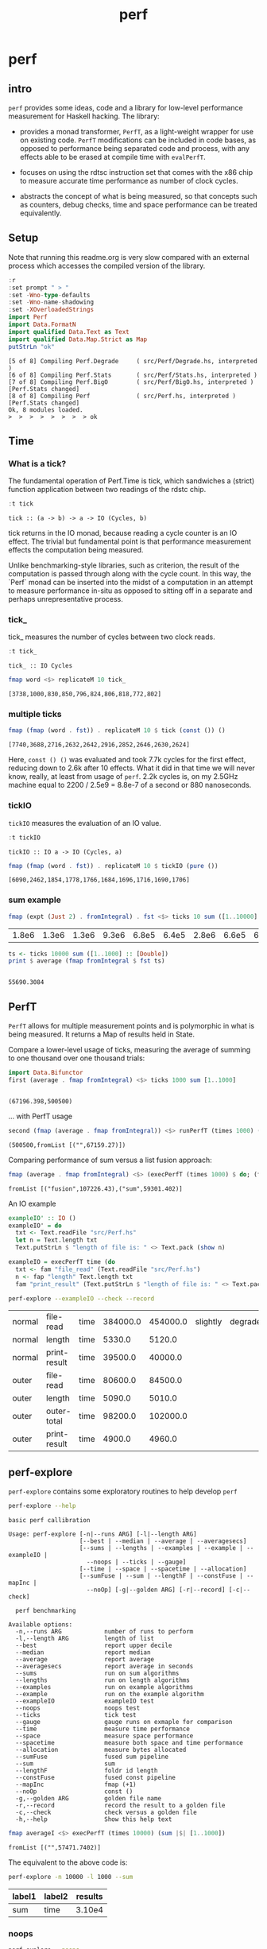 #+TITLE: perf
#+PROPERTY: header-args :exports both
#+PROPERTY: header-args :eval no-export

* perf
:PROPERTIES:
:EXPORT_FILE_NAME: perf
:export_date: 2022-4-12
:END:

** intro

~perf~ provides some ideas, code and a library for low-level performance measurement for Haskell hacking. The library:

- provides a monad transformer, ~PerfT~, as a light-weight wrapper for use on existing code. ~PerfT~ modifications can be included in code bases, as opposed to performance being separated code and  process, with any effects able to be erased at compile time with ~evalPerfT~.

- focuses on using the rdtsc instruction set that comes with the x86 chip to measure accurate time performance as number of clock cycles.

- abstracts the concept of what is being measured, so that concepts such as counters, debug checks, time and space performance can be treated equivalently.

** Setup

Note that running this readme.org is very slow compared with an external process which accesses the compiled version of the library.

#+begin_src haskell :results output :exports both
:r
:set prompt " > "
:set -Wno-type-defaults
:set -Wno-name-shadowing
:set -XOverloadedStrings
import Perf
import Data.FormatN
import qualified Data.Text as Text
import qualified Data.Map.Strict as Map
putStrLn "ok"
#+end_src

#+RESULTS:
: [5 of 8] Compiling Perf.Degrade     ( src/Perf/Degrade.hs, interpreted )
: [6 of 8] Compiling Perf.Stats       ( src/Perf/Stats.hs, interpreted )
: [7 of 8] Compiling Perf.BigO        ( src/Perf/BigO.hs, interpreted ) [Perf.Stats changed]
: [8 of 8] Compiling Perf             ( src/Perf.hs, interpreted ) [Perf.Stats changed]
: Ok, 8 modules loaded.
: >  >  >  >  >  >  >  > ok

** Time
*** What is a tick?

The fundamental operation of Perf.Time is tick, which sandwiches a (strict) function application between two readings of the rdstc chip.

#+begin_src haskell :results output :exports both
:t tick
#+end_src

#+RESULTS:
: tick :: (a -> b) -> a -> IO (Cycles, b)

tick returns in the IO monad, because reading a cycle counter is an IO effect. The trivial but fundamental point is that performance measurement effects the computation being measured.

Unlike benchmarking-style libraries, such as criterion, the result of the computation is passed through along with the cycle count. In this way, the `Perf` monad can be inserted into the midst of a computation in an attempt to measure performance in-situ as opposed to sitting off in a separate and perhaps unrepresentative process.

*** tick_

tick_ measures the number of cycles between two clock reads.

#+begin_src haskell :results output :exports both
:t tick_
#+end_src

#+RESULTS:
: tick_ :: IO Cycles

#+begin_src haskell :results output :exports both
fmap word <$> replicateM 10 tick_
#+end_src

#+RESULTS:
: [3738,1000,830,850,796,824,806,818,772,802]

*** multiple ticks

#+begin_src haskell :results output :exports both
fmap (fmap (word . fst)) . replicateM 10 $ tick (const ()) ()
#+end_src

#+RESULTS:
: [7740,3688,2716,2632,2642,2916,2852,2646,2630,2624]

Here, ~const () ()~ was evaluated and took 7.7k cycles for the first effect, reducing down to 2.6k after 10 effects. What it did in that time we will never know, really, at least from usage of ~perf~. 2.2k cycles is, on my 2.5GHz machine equal to 2200 / 2.5e9 = 8.8e-7 of a second or 880 nanoseconds.

*** tickIO

~tickIO~ measures the evaluation of an IO value.

#+begin_src haskell :results output :exports both
:t tickIO
#+end_src

#+RESULTS:
: tickIO :: IO a -> IO (Cycles, a)

#+begin_src haskell :results output :exports both
fmap (fmap (word . fst)) . replicateM 10 $ tickIO (pure ())
#+end_src

#+RESULTS:
: [6090,2462,1854,1778,1766,1684,1696,1716,1690,1706]

*** sum example

#+begin_src haskell :exports both
fmap (expt (Just 2) . fromIntegral) . fst <$> ticks 10 sum ([1..10000] :: [Double])
#+end_src

#+RESULTS:
| 1.8e6 | 1.3e6 | 1.3e6 | 9.3e6 | 6.8e5 | 6.4e5 | 2.8e6 | 6.6e5 | 6.3e5 | 1.6e6 |


#+begin_src haskell :results output :exports both
ts <- ticks 10000 sum ([1..1000] :: [Double])
print $ average (fmap fromIntegral $ fst ts)
#+end_src

#+RESULTS:
:
: 55690.3084

** PerfT

~PerfT~ allows for multiple measurement points and is polymorphic in what is being measured. It returns a Map of results held in State.

Compare a lower-level usage of ticks, measuring the average of summing to one thousand over one thousand trials:

#+begin_src haskell :results output :exports both
import Data.Bifunctor
first (average . fmap fromIntegral) <$> ticks 1000 sum [1..1000]
#+end_src

#+RESULTS:
:
: (67196.398,500500)

... with PerfT usage

#+begin_src haskell :results output :exports both
second (fmap (average . fmap fromIntegral)) <$> runPerfT (times 1000) (sum |$| [1..1000])
#+end_src

#+RESULTS:
: (500500,fromList [("",67159.27)])

Comparing performance of sum versus a list fusion approach:

#+begin_src haskell :results output :exports both
fmap (average . fmap fromIntegral) <$> (execPerfT (times 1000) $ do; (fap "sum" sum [1..1000]); (fap "fusion" (\x -> sum [1..x]) 1000))
#+end_src

#+RESULTS:
: fromList [("fusion",107226.43),("sum",59301.402)]

An IO example

#+begin_src haskell
exampleIO' :: IO ()
exampleIO' = do
  txt <- Text.readFile "src/Perf.hs"
  let n = Text.length txt
  Text.putStrLn $ "length of file is: " <> Text.pack (show n)
#+end_src

#+begin_src haskell :results output :exports both
exampleIO = execPerfT time (do
  txt <- fam "file_read" (Text.readFile "src/Perf.hs")
  n <- fap "length" Text.length txt
  fam "print_result" (Text.putStrLn $ "length of file is: " <> Text.pack (show n)))
#+end_src

#+begin_src sh :exports both
perf-explore --exampleIO --check --record
#+end_src

#+RESULTS:
| normal | file-read    | time | 384000.0 | 454000.0 | slightly | degraded |
| normal | length       | time |   5330.0 |   5120.0 |          |          |
| normal | print-result | time |  39500.0 |  40000.0 |          |          |
| outer  | file-read    | time |  80600.0 |  84500.0 |          |          |
| outer  | length       | time |   5090.0 |   5010.0 |          |          |
| outer  | outer-total  | time |  98200.0 | 102000.0 |          |          |
| outer  | print-result | time |   4900.0 |   4960.0 |          |          |

** perf-explore

~perf-explore~ contains some exploratory routines to help develop =perf=

#+begin_src sh :results output :exports both
perf-explore --help
#+end_src

#+RESULTS:
#+begin_example
basic perf callibration

Usage: perf-explore [-n|--runs ARG] [-l|--length ARG]
                    [--best | --median | --average | --averagesecs]
                    [--sums | --lengths | --examples | --example | --exampleIO |
                      --noops | --ticks | --gauge]
                    [--time | --space | --spacetime | --allocation]
                    [--sumFuse | --sum | --lengthF | --constFuse | --mapInc |
                      --noOp] [-g|--golden ARG] [-r|--record] [-c|--check]

  perf benchmarking

Available options:
  -n,--runs ARG            number of runs to perform
  -l,--length ARG          length of list
  --best                   report upper decile
  --median                 report median
  --average                report average
  --averagesecs            report average in seconds
  --sums                   run on sum algorithms
  --lengths                run on length algorithms
  --examples               run on example algorithms
  --example                run on the example algorithm
  --exampleIO              exampleIO test
  --noops                  noops test
  --ticks                  tick test
  --gauge                  gauge runs on exmaple for comparison
  --time                   measure time performance
  --space                  measure space performance
  --spacetime              measure both space and time performance
  --allocation             measure bytes allocated
  --sumFuse                fused sum pipeline
  --sum                    sum
  --lengthF                foldr id length
  --constFuse              fused const pipeline
  --mapInc                 fmap (+1)
  --noOp                   const ()
  -g,--golden ARG          golden file name
  -r,--record              record the result to a golden file
  -c,--check               check versus a golden file
  -h,--help                Show this help text
#+end_example

#+begin_src haskell :results output :exports both
fmap averageI <$> execPerfT (times 10000) (sum |$| [1..1000])
#+end_src

#+RESULTS:
: fromList [("",57471.7402)]

The equivalent to the above code is:

#+begin_src sh :results drawer :exports both
perf-explore -n 10000 -l 1000 --sum
#+end_src

#+RESULTS:
:results:
| label1 | label2 | results |
|--------+--------+---------|
| sum    | time   |  3.10e4 |
:end:

*** noops

#+begin_src sh :results drawer :exports both
perf-explore --noops
#+end_src

#+RESULTS:
:results:
| label1 | label2  | label3 | results |
|--------+---------+--------+---------|
| const  | 1st     | time   |  4.94e3 |
| const  | 2nd     | time   |  3.20e1 |
| const  | 3rd     | time   |  1.60e1 |
| const  | 4th     | time   |  1.80e1 |
| const  | average | time   |  2.39e1 |
| const  | best    | time   |  1.57e1 |
| const  | median  | time   |  1.78e1 |
| pure   | 1st     | time   |  4.25e3 |
| pure   | 2nd     | time   |  3.80e1 |
| pure   | 3rd     | time   |  3.80e1 |
| pure   | 4th     | time   |  2.20e1 |
| pure   | average | time   |  2.53e1 |
| pure   | best    | time   |  1.77e1 |
| pure   | median  | time   |  2.00e1 |
:end:

#+begin_src haskell :results output :exports both
:r
:set -XOverloadedLabels
import qualified Data.Text as Text
import qualified Data.Map.Strict as Map
import Chart
import Prelude
import Optics.Core
m <- read <$> readFile "other/noop.map" :: IO (Map.Map Text.Text [Cycles])
let (Just d) = Map.lookup "fap times" m
filter (> 100) d
#+end_src

#+RESULTS:
: Ok, 8 modules loaded.
: >  >  >  >  >  >  >
: <interactive>:202:5: warning: [-Wincomplete-uni-patterns]
:     Pattern match(es) are non-exhaustive
:     In a pattern binding: Patterns not matched: Nothing
: [Cycles {word = 484},Cycles {word = 128},Cycles {word = 136},Cycles {word = 128},Cycles {word = 314}]

#+begin_src haskell :file other/noop.svg :results output graphics file :exports both
writeChartSvg "other/noop.svg" $ mempty & #hudOptions .~ colourHudOptions (rgb light) defaultHudOptions & #charts .~ unnamed [(RectChart (defaultRectStyle & #borderSize .~ 0 & #color .~ Colour 1 1 1 1) (zipWith (\y x -> Rect x (x+1) 0 y) (fromIntegral <$> filter (<= 100) d) [0..]))]
#+end_src

#+RESULTS:
[[file:other/noop.svg]]

*** measurement context

Exploration of how the code surrounding measurement effects performance.

#+begin_src sh :results drawer
perf-explore -n 1000 -l 1000 --ticks
#+end_src

#+RESULTS:
:results:
|               | stepTime |   tick | tickForce | tickForceArgs | tickLazy | tickWHNF |  times |
| sumAux        |   2.33e4 | 1.78e4 |    3.00e4 |        2.33e4 |   1.68e1 |   1.64e4 | 2.32e4 |
| sumCata       |   1.57e4 | 1.63e4 |    1.59e4 |        1.53e4 |   1.64e1 |   1.55e4 | 1.54e4 |
| sumCo         |   1.77e4 | 2.46e4 |    1.80e4 |        1.76e4 |   1.73e1 |   1.89e4 | 1.77e4 |
| sumCoCase     |   1.69e4 | 1.79e4 |    1.69e4 |        1.62e4 |   1.68e1 |   1.63e4 | 1.65e4 |
| sumCoGo       |   1.90e4 | 1.92e4 |    1.91e4 |        1.87e4 |   1.69e1 |   1.87e4 | 1.87e4 |
| sumF          |   1.22e4 | 1.05e4 |    1.22e4 |        1.22e4 |   1.74e1 |   1.04e4 | 1.23e4 |
| sumFlip       |   1.23e4 | 1.06e4 |    1.22e4 |        1.24e4 |   1.69e1 |   1.52e4 | 1.21e4 |
| sumFlipLazy   |   1.29e4 | 1.20e4 |    1.07e4 |        1.06e4 |   1.77e1 |   1.11e4 | 1.46e4 |
| sumFoldr      |   1.91e4 | 1.93e4 |    1.92e4 |        1.87e4 |   1.72e1 |   1.87e4 | 1.87e4 |
| sumFuse       |   1.35e3 | 1.35e3 |    1.35e3 |        1.35e3 |   1.92e1 |   3.15e3 | 1.35e3 |
| sumFuseFoldl' |   1.35e3 | 1.35e3 |    1.35e3 |        1.35e3 |   1.92e1 |   1.37e3 | 1.35e3 |
| sumFuseFoldr  |   8.64e3 | 9.59e3 |    9.04e3 |        8.84e3 |   1.92e1 |   8.68e3 | 8.73e3 |
| sumFusePoly   |   2.04e3 | 1.97e3 |    1.97e3 |        1.98e3 |   1.92e1 |   1.97e3 | 1.97e3 |
| sumLambda     |   1.11e4 | 1.12e4 |    1.13e4 |        1.13e4 |   1.77e1 |   1.12e4 | 1.14e4 |
| sumMono       |   1.12e4 | 1.12e4 |    1.11e4 |        1.10e4 |   1.70e1 |   1.17e4 | 1.12e4 |
| sumPoly       |   1.10e4 | 1.13e4 |    1.12e4 |        1.11e4 |   1.84e1 |   1.10e4 | 1.85e4 |
| sumSum        |   1.26e4 | 1.12e4 |    1.28e4 |        1.24e4 |   1.75e1 |   1.13e4 | 1.25e4 |
| sumTail       |   1.07e4 | 1.15e4 |    1.12e4 |        1.08e4 |   1.74e1 |   1.12e4 | 1.08e4 |
| sumTailLazy   |   1.16e4 | 1.11e4 |    1.17e4 |        1.19e4 |   1.72e1 |   1.10e4 | 1.18e4 |
:end:


#+begin_src sh :results drawer
perf-explore -n 100000 -l 1000 --ticks
#+end_src

#+RESULTS:
:results:
|               | stepTime |   tick | tickForce | tickForceArgs | tickLazy | tickWHNF |  times |
| sumAux        |   2.00e4 | 1.93e4 |    2.08e4 |        1.94e4 |   1.70e1 |   1.93e4 | 1.94e4 |
| sumCata       |   2.08e4 | 2.05e4 |    2.07e4 |        2.11e4 |   1.70e1 |   2.27e4 | 2.12e4 |
| sumCo         |   1.93e4 | 1.89e4 |    1.88e4 |        1.89e4 |   1.69e1 |   1.88e4 | 1.88e4 |
| sumCoCase     |   1.68e4 | 1.84e4 |    1.62e4 |        1.65e4 |   1.69e1 |   1.84e4 | 1.62e4 |
| sumCoGo       |   2.15e4 | 2.09e4 |    2.09e4 |        2.09e4 |   1.70e1 |   2.21e4 | 2.09e4 |
| sumF          |   9.48e3 | 8.98e3 |    8.71e3 |        9.14e3 |   1.69e1 |   8.69e3 | 9.00e3 |
| sumFlip       |   8.61e3 | 8.69e3 |    8.62e3 |        8.60e3 |   1.74e1 |   9.83e3 | 8.61e3 |
| sumFlipLazy   |   5.67e3 | 8.94e3 |    9.18e3 |        5.95e3 |   1.69e1 |   8.61e3 | 5.55e3 |
| sumFoldr      |   2.15e4 | 2.14e4 |    2.09e4 |        2.10e4 |   1.71e1 |   2.13e4 | 2.10e4 |
| sumFuse       |   1.36e3 | 1.61e3 |    1.50e3 |        1.38e3 |   1.95e1 |   1.43e3 | 1.37e3 |
| sumFuseFoldl' |   1.36e3 | 1.60e3 |    1.37e3 |        1.56e3 |   1.95e1 |   1.41e3 | 1.38e3 |
| sumFuseFoldr  |   1.15e4 | 1.12e4 |    1.13e4 |        1.13e4 |   1.93e1 |   1.16e4 | 1.34e4 |
| sumFusePoly   |   2.19e3 | 2.25e3 |    2.22e3 |        2.00e3 |   1.93e1 |   2.04e3 | 2.24e3 |
| sumLambda     |   8.82e3 | 9.05e3 |    8.58e3 |        8.74e3 |   1.71e1 |   8.58e3 | 8.82e3 |
| sumMono       |   5.68e3 | 6.06e3 |    5.69e3 |        5.90e3 |   1.79e1 |   5.96e3 | 5.72e3 |
| sumPoly       |   1.15e4 | 8.97e3 |    9.40e3 |        8.98e3 |   1.70e1 |   9.14e3 | 9.02e3 |
| sumSum        |   8.04e3 | 8.92e3 |    8.24e3 |        8.03e3 |   1.69e1 |   8.38e3 | 8.09e3 |
| sumTail       |   5.84e3 | 6.10e3 |    5.83e3 |        5.84e3 |   1.69e1 |   8.09e3 | 5.96e3 |
| sumTailLazy   |   1.20e4 | 1.04e4 |    1.27e4 |        1.21e4 |   1.69e1 |   1.21e4 | 1.21e4 |
:end:

**** short list
#+begin_src sh :results drawer :exports both
perf-explore -n 10000 -l 10 --best --ticks
#+end_src

#+RESULTS:
:results:
|               | stepTime |   tick | tickForce | tickForceArgs | tickLazy | tickWHNF |  times |
| sumAux        |   9.30e1 | 9.41e1 |    9.40e1 |        9.34e1 |   1.50e1 |   9.55e1 | 9.29e1 |
| sumCata       |   9.13e1 | 8.82e1 |    9.13e1 |        9.13e1 |   1.50e1 |   9.13e1 | 8.96e1 |
| sumCo         |   9.52e1 | 9.44e1 |    9.50e1 |        9.54e1 |   1.51e1 |   9.53e1 | 9.20e1 |
| sumCoCase     |   9.56e1 | 9.34e1 |    9.46e1 |        9.54e1 |   1.51e1 |   9.51e1 | 9.19e1 |
| sumCoGo       |   9.13e1 | 8.81e1 |    9.15e1 |        9.13e1 |   1.50e1 |   9.14e1 | 8.95e1 |
| sumF          |   6.36e1 | 6.54e1 |    6.71e1 |        6.59e1 |   1.50e1 |   6.54e1 | 6.37e1 |
| sumFlip       |   6.53e1 | 6.59e1 |    6.71e1 |        6.56e1 |   1.51e1 |   6.57e1 | 6.48e1 |
| sumFlipLazy   |   6.59e1 | 6.60e1 |    6.67e1 |        6.74e1 |   1.50e1 |   6.54e1 | 6.43e1 |
| sumFoldr      |   9.13e1 | 8.81e1 |    9.13e1 |        9.11e1 |   1.47e1 |   9.13e1 | 8.93e1 |
| sumFuse       |   2.36e1 | 2.36e1 |    2.48e1 |        2.54e1 |   1.71e1 |   2.63e1 | 2.57e1 |
| sumFuseFoldl' |   2.37e1 | 2.36e1 |    2.52e1 |        2.56e1 |   1.71e1 |   2.62e1 | 2.54e1 |
| sumFuseFoldr  |   4.35e1 | 4.44e1 |    4.37e1 |        4.92e1 |   1.71e1 |   4.79e1 | 4.92e1 |
| sumFusePoly   |   4.78e1 | 4.95e1 |    4.78e1 |        5.11e1 |   1.71e1 |   5.02e1 | 5.10e1 |
| sumLambda     |   8.58e1 | 8.73e1 |    8.57e1 |        8.69e1 |   1.50e1 |   8.58e1 | 8.36e1 |
| sumMono       |   7.31e1 | 7.15e1 |    7.32e1 |        7.32e1 |   1.50e1 |   7.26e1 | 7.10e1 |
| sumPoly       |   8.74e1 | 8.71e1 |    8.57e1 |        8.58e1 |   1.49e1 |   8.54e1 | 8.35e1 |
| sumSum        |   8.55e1 | 8.68e1 |    8.58e1 |        8.66e1 |   1.50e1 |   8.63e1 | 8.33e1 |
| sumTail       |   7.55e1 | 7.53e1 |    7.60e1 |        7.72e1 |   1.50e1 |   7.64e1 | 7.52e1 |
| sumTailLazy   |   7.94e1 | 7.76e1 |    7.92e1 |        7.85e1 |   1.50e1 |   7.85e1 | 7.57e1 |
:end:

**** long list
#+begin_src sh :results drawer :exports both
perf-explore -n 100 -l 100000 --best --ticks
#+end_src

#+RESULTS:
:results:
|               | stepTime |   tick | tickForce | tickForceArgs | tickLazy | tickWHNF |  times |
| sumAux        |   2.31e6 | 2.34e6 |    2.70e6 |        2.30e6 |   1.52e1 |   3.15e6 | 4.29e6 |
| sumCata       |   2.80e6 | 2.76e6 |    5.39e6 |        3.64e6 |   1.50e1 |   2.76e6 | 2.75e6 |
| sumCo         |   2.95e6 | 2.30e6 |    4.36e6 |        4.84e6 |   1.49e1 |   2.40e6 | 2.97e6 |
| sumCoCase     |   2.31e6 | 2.30e6 |    2.32e6 |        2.33e6 |   1.51e1 |   2.29e6 | 2.28e6 |
| sumCoGo       |   3.55e6 | 2.76e6 |    2.75e6 |        2.77e6 |   1.47e1 |   3.12e6 | 2.79e6 |
| sumF          |   7.76e5 | 7.79e5 |    7.82e5 |        7.80e5 |   1.51e1 |   7.77e5 | 6.76e5 |
| sumFlip       |   7.47e5 | 7.46e5 |    7.44e5 |        7.48e5 |   1.51e1 |   7.44e5 | 7.46e5 |
| sumFlipLazy   |   1.26e6 | 1.27e6 |    1.26e6 |        1.27e6 |   1.48e1 |   1.26e6 | 1.26e6 |
| sumFoldr      |   2.77e6 | 2.92e6 |    3.58e6 |        3.16e6 |   1.50e1 |   2.79e6 | 2.76e6 |
| sumFuse       |   1.32e5 | 1.32e5 |    1.32e5 |        1.32e5 |   1.59e1 |   1.32e5 | 1.32e5 |
| sumFuseFoldl' |   1.32e5 | 1.32e5 |    1.32e5 |        1.32e5 |   1.68e1 |   1.32e5 | 1.32e5 |
| sumFuseFoldr  |   1.55e6 | 1.55e6 |    1.59e6 |        1.54e6 |   1.70e1 |   1.54e6 | 1.54e6 |
| sumFusePoly   |   1.92e5 | 1.92e5 |    1.92e5 |        1.92e5 |   1.71e1 |   1.92e5 | 1.92e5 |
| sumLambda     |   8.21e5 | 8.26e5 |    8.23e5 |        8.28e5 |   1.52e1 |   8.31e5 | 8.09e5 |
| sumMono       |   7.78e5 | 7.80e5 |    7.82e5 |        7.79e5 |   1.50e1 |   7.83e5 | 7.79e5 |
| sumPoly       |   8.46e5 | 8.41e5 |    8.48e5 |        8.37e5 |   1.45e1 |   8.41e5 | 8.48e5 |
| sumSum        |   7.80e5 | 7.81e5 |    7.77e5 |        7.74e5 |   1.47e1 |   7.79e5 | 7.76e5 |
| sumTail       |   7.24e5 | 7.61e5 |    7.64e5 |        7.29e5 |   1.50e1 |   7.57e5 | 7.23e5 |
| sumTailLazy   |   1.36e6 | 1.37e6 |    1.37e6 |        1.36e6 |   1.53e1 |   1.37e6 | 1.37e6 |
:end:

*** sums

#+begin_src sh :output drawer :exports both
perf-explore -n 1000 -l 1000 --sums
#+end_src

#+RESULTS:
|   | label1        | label2 | results |
|   | ---           | ---    |     --- |
|   | sumAux        | time   | 17700.0 |
|   | sumCata       | time   | 17900.0 |
|   | sumCo         | time   | 22100.0 |
|   | sumCoCase     | time   | 16800.0 |
|   | sumCoGo       | time   | 33600.0 |
|   | sumF          | time   | 17500.0 |
|   | sumFlip       | time   | 27800.0 |
|   | sumFlipLazy   | time   | 27000.0 |
|   | sumFoldr      | time   | 22300.0 |
|   | sumFuse       | time   |  1660.0 |
|   | sumFuseFoldl' | time   |  1390.0 |
|   | sumFuseFoldr  | time   |  3940.0 |
|   | sumFusePoly   | time   |  2140.0 |
|   | sumLambda     | time   | 26000.0 |
|   | sumMono       | time   | 14300.0 |
|   | sumPoly       | time   | 22000.0 |
|   | sumSum        | time   | 14200.0 |
|   | sumTail       | time   | 35600.0 |
|   | sumTailLazy   | time   | 27300.0 |

*** lengths

#+begin_src sh :exports both
perf-explore -n 1000 -l 1000 --lengths
#+end_src

#+RESULTS:
|   | label1           | label2 | results |
|   | ---              | ---    |     --- |
|   | lengthAux        | time   | 20300.0 |
|   | lengthCo         | time   | 19100.0 |
|   | lengthCoCase     | time   | 19700.0 |
|   | lengthF          | time   | 17400.0 |
|   | lengthFMono      | time   | 17000.0 |
|   | lengthFlip       | time   | 23500.0 |
|   | lengthFlipLazy   | time   | 23600.0 |
|   | lengthFoldr      | time   | 18100.0 |
|   | lengthFoldrConst | time   | 18000.0 |
|   | lengthTail       | time   | 29500.0 |
|   | lengthTailLazy   | time   | 24000.0 |

** Gauge

#+begin_src sh :results output :exports both
perf-explore -n 1000 -l 1000 --average --gauge
#+end_src

#+RESULTS:
#+begin_example
sumFuse
benchmarking function ... function                                 time                 583.5 ns

benchmarking function ... function                                 time                 583.5 ns

sum
benchmarking function ... function                                 time                 3.691 μs

benchmarking function ... function                                 time                 3.645 μs

lengthF
benchmarking function ... function                                 time                 1.871 μs

benchmarking function ... function                                 time                 1.874 μs

constFuse
benchmarking function ... function                                 time                 293.0 ns

benchmarking function ... function                                 time                 299.8 ns

mapInc
benchmarking function ... function                                 time                 9.618 ns

benchmarking function ... function                                 time                 10.65 μs

noop
benchmarking function ... function                                 time                 5.254 ns

benchmarking function ... function                                 time                 5.249 ns

#+end_example

#+begin_src sh :results drawer :exports both
perf-explore --examples -n 10000 --averagesecs
#+end_src

#+RESULTS:
:results:
| label1    | label2 | results |
|-----------+--------+---------|
| constFuse | time   | 4.30e-7 |
| lengthF   | time   | 7.24e-6 |
| mapInc    | time   | 8.80e-8 |
| noop      | time   | 3.12e-8 |
| sum       | time   | 5.95e-6 |
| sumFuse   | time   | 1.95e-6 |
:end:

** Space

Data is collected from GHCStats

- allocated_bytes
- gcs
- gcdetails_live_bytes
- max_live_bytes
- max_mem_in_use_bytes

#+begin_src sh :results drawer :exports both
perf-explore -n 10 -l 100000 --space +RTS -T -RTS
#+end_src

#+RESULTS:
:results:
| label1 | label2       | results |
|--------+--------------+---------|
| sum    | MaxMem       |       0 |
| sum    | allocated    |  5.12e6 |
| sum    | gcLiveBytes  |       0 |
| sum    | gcollects    |       0 |
| sum    | maxLiveBytes |       0 |
:end:

*** spacetime

#+begin_src sh :results drawer :exports both
perf-explore -n 10 -l 100000 --spacetime +RTS -T -RTS
#+end_src

#+RESULTS:
:results:
| label1 | label2       | results |
|--------+--------------+---------|
| sum    | MaxMem       |  1.57e5 |
| sum    | allocated    |  7.21e6 |
| sum    | gcLiveBytes  |  1.50e5 |
| sum    | gcollects    |  1.52e5 |
| sum    | maxLiveBytes |  1.56e5 |
| sum    | time         |  1.47e5 |
:end:

** Perf.Degrade

#+begin_src sh :results drawer :exports both
perf-explore -n 1000 -l 1000 --examples --check --record
#+end_src

#+RESULTS:
:results:
| constFuse | time | 1.72e3 | 1.00e3 | improvement |
| lengthF   | time | 2.42e4 | 2.40e4 |                        |
| mapInc    | time | 4.88e2 | 3.56e2 | improvement |
| noop      | time | 4.80e1 | 7.00e1 | degraded    |
| sum       | time | 3.15e4 | 2.72e4 | improvement |
| sumFuse   | time | 1.63e3 | 1.62e3 |                        |
:end:

** Resources

[[https://en.wikipedia.org/wiki/Time_Stamp_Counter][rdtsc]]

** BigO

We could do a regression and minimise the error term, but we know that the largest run contains the most information; we would need to weight the simulations according to some heuristic.

Instead, we:

- estimate the order factor for each possible Order, from N3 to N0, setting the highest n run constant factor to zero,
- pick the order based on lowest absolute error result summed across all the runs,

#+begin_src haskell :results output :exports both
sims = 100
ns = [1,10,100,1000,10000]
ms <- tcurve StatBest sims (\x -> sum [1..x]) ns
ms
(o',res) = estO ns ms
o'
res
#+end_src

#+RESULTS:
:
: >  > [2723.1340382522158,3193.0,8273.0,92495.53333333334,931010.0]
: > Order {factors = [0.0,0.0,0.0,0.0,93.101,0.0,0.0,0.0]}
: [2630.0330382522156,2261.99,-1037.1000000000004,-605.4666666666599,0.0]


#+begin_src haskell
estOrder (\x -> sum [1..x]) 100 [1,10,100,1000,10000]
#+end_src

#+RESULTS:
: Order {factors = [0.0,0.0,0.0,0.0,1.0852114021956238e-2,0.0,0.0,0.0]}
